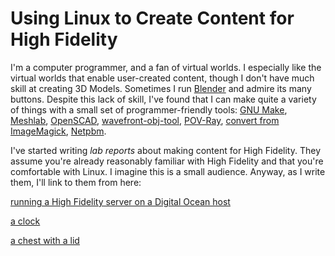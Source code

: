 * Using Linux to Create Content for High Fidelity

I'm a computer programmer, and a fan of virtual worlds.  I especially
like the virtual worlds that enable user-created content, though I
don't have much skill at creating 3D Models.  Sometimes I run [[https://www.blender.org/][Blender]]
and admire its many buttons.  Despite this lack of skill, I've found
that I can make quite a variety of things with a small set of
programmer-friendly tools: [[https://www.gnu.org/software/make/][GNU Make]], [[http://www.meshlab.net/][Meshlab]], [[http://www.openscad.org/][OpenSCAD]],
[[https://github.com/sethalves/wavefront-obj-tools][wavefront-obj-tool]], [[http://www.povray.org/][POV-Ray]], [[https://www.imagemagick.org/script/convert.php][convert from ImageMagick]], [[http://netpbm.sourceforge.net/][Netpbm]].

I've started writing /lab reports/ about making content
for High Fidelity.  They assume you're already reasonably
familiar with High Fidelity and that you're comfortable
with Linux.  I imagine this is a small audience.  Anyway,
as I write them, I'll link to them from here:

[[https://github.com/sethalves/hifi-content/tree/master/hifi-linux-server-installation][running a High Fidelity server on a Digital Ocean host]]

[[https://github.com/sethalves/hifi-content/blob/master/clock/README.org][a clock]]

[[https://github.com/sethalves/hifi-content/blob/master/chest/README.org][a chest with a lid]]
